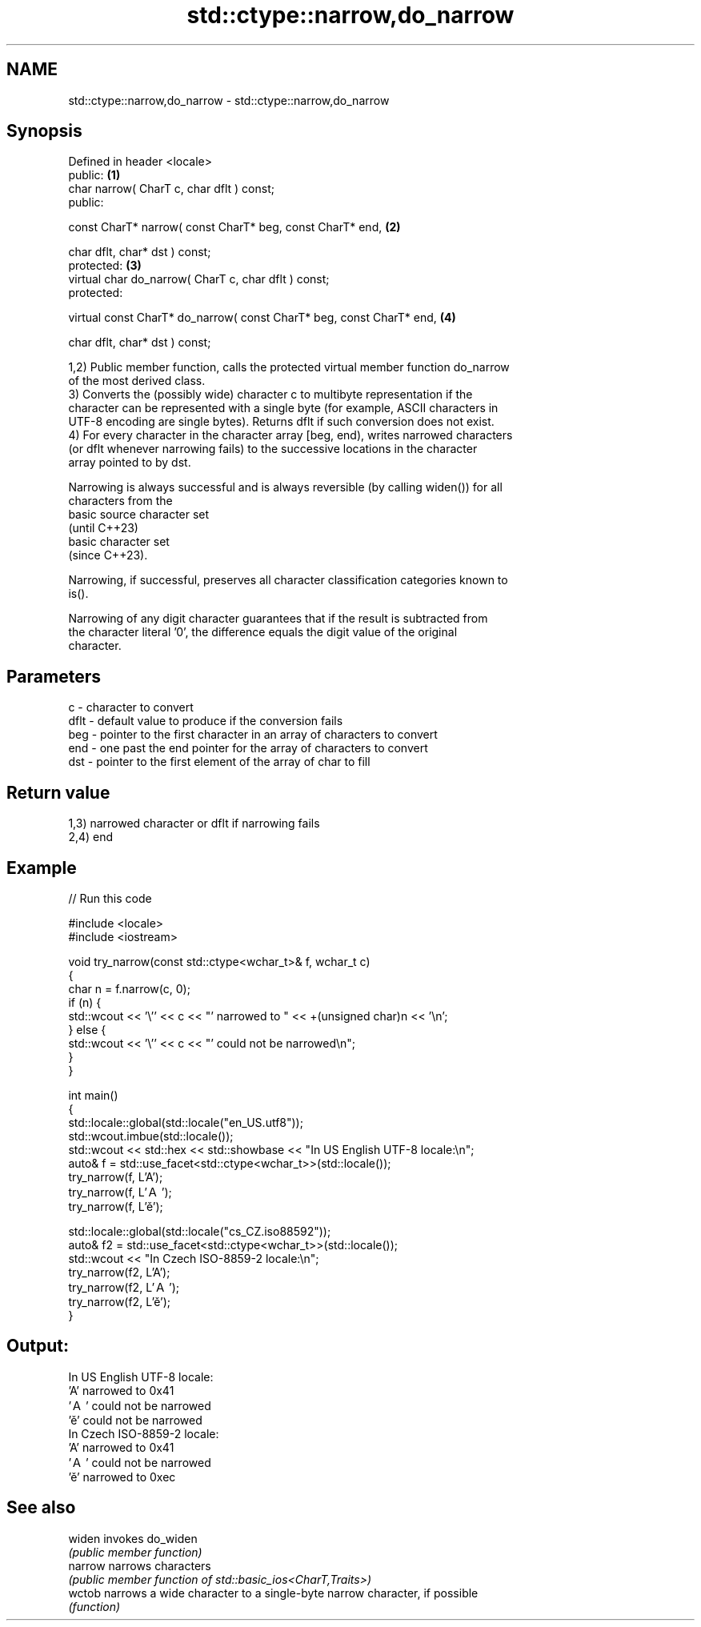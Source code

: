 .TH std::ctype::narrow,do_narrow 3 "2022.07.31" "http://cppreference.com" "C++ Standard Libary"
.SH NAME
std::ctype::narrow,do_narrow \- std::ctype::narrow,do_narrow

.SH Synopsis
   Defined in header <locale>
   public:                                                             \fB(1)\fP
   char narrow( CharT c, char dflt ) const;
   public:

   const CharT* narrow( const CharT* beg, const CharT* end,            \fB(2)\fP

   char dflt, char* dst ) const;
   protected:                                                          \fB(3)\fP
   virtual char do_narrow( CharT c, char dflt ) const;
   protected:

   virtual const CharT* do_narrow( const CharT* beg, const CharT* end, \fB(4)\fP

   char dflt, char* dst ) const;

   1,2) Public member function, calls the protected virtual member function do_narrow
   of the most derived class.
   3) Converts the (possibly wide) character c to multibyte representation if the
   character can be represented with a single byte (for example, ASCII characters in
   UTF-8 encoding are single bytes). Returns dflt if such conversion does not exist.
   4) For every character in the character array [beg, end), writes narrowed characters
   (or dflt whenever narrowing fails) to the successive locations in the character
   array pointed to by dst.

   Narrowing is always successful and is always reversible (by calling widen()) for all
   characters from the
   basic source character set
   (until C++23)
   basic character set
   (since C++23).

   Narrowing, if successful, preserves all character classification categories known to
   is().

   Narrowing of any digit character guarantees that if the result is subtracted from
   the character literal '0', the difference equals the digit value of the original
   character.

.SH Parameters

   c    - character to convert
   dflt - default value to produce if the conversion fails
   beg  - pointer to the first character in an array of characters to convert
   end  - one past the end pointer for the array of characters to convert
   dst  - pointer to the first element of the array of char to fill

.SH Return value

   1,3) narrowed character or dflt if narrowing fails
   2,4) end

.SH Example


// Run this code

 #include <locale>
 #include <iostream>

 void try_narrow(const std::ctype<wchar_t>& f, wchar_t c)
 {
     char n = f.narrow(c, 0);
     if (n) {
         std::wcout << '\\'' << c << "' narrowed to " << +(unsigned char)n << '\\n';
     } else {
         std::wcout << '\\'' << c << "' could not be narrowed\\n";
     }
 }

 int main()
 {
     std::locale::global(std::locale("en_US.utf8"));
     std::wcout.imbue(std::locale());
     std::wcout << std::hex << std::showbase << "In US English UTF-8 locale:\\n";
     auto& f = std::use_facet<std::ctype<wchar_t>>(std::locale());
     try_narrow(f, L'A');
     try_narrow(f, L'Ａ');
     try_narrow(f, L'ě');

     std::locale::global(std::locale("cs_CZ.iso88592"));
     auto& f2 = std::use_facet<std::ctype<wchar_t>>(std::locale());
     std::wcout << "In Czech ISO-8859-2 locale:\\n";
     try_narrow(f2, L'A');
     try_narrow(f2, L'Ａ');
     try_narrow(f2, L'ě');
 }

.SH Output:

 In US English UTF-8 locale:
 'A' narrowed to 0x41
 'Ａ' could not be narrowed
 'ě' could not be narrowed
 In Czech ISO-8859-2 locale:
 'A' narrowed to 0x41
 'Ａ' could not be narrowed
 'ě' narrowed to 0xec

.SH See also

   widen  invokes do_widen
          \fI(public member function)\fP
   narrow narrows characters
          \fI(public member function of std::basic_ios<CharT,Traits>)\fP
   wctob  narrows a wide character to a single-byte narrow character, if possible
          \fI(function)\fP
